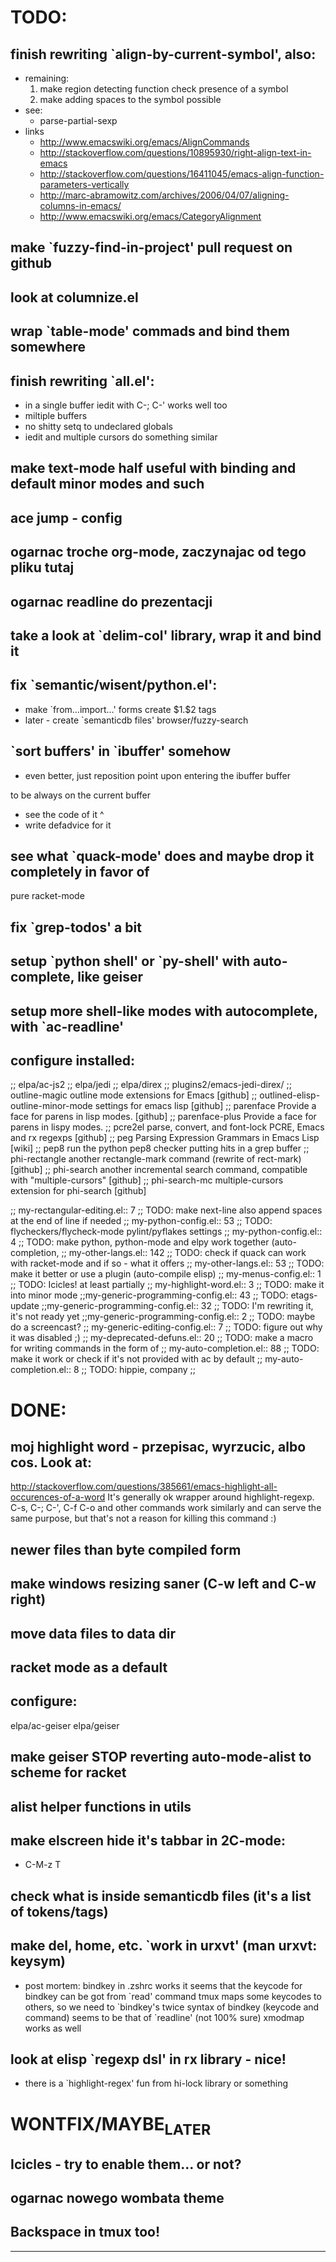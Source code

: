 * TODO:
** finish rewriting `align-by-current-symbol', also:
   - remaining:
     1. make region detecting function check presence of a symbol
     2. make adding spaces to the symbol possible
   - see:
     - parse-partial-sexp
   - links
     - http://www.emacswiki.org/emacs/AlignCommands
     - http://stackoverflow.com/questions/10895930/right-align-text-in-emacs
     - http://stackoverflow.com/questions/16411045/emacs-align-function-parameters-vertically
     - http://marc-abramowitz.com/archives/2006/04/07/aligning-columns-in-emacs/
     - http://www.emacswiki.org/emacs/CategoryAlignment
** make `fuzzy-find-in-project' pull request on github
** look at columnize.el
** wrap `table-mode' commads and bind them somewhere
** finish rewriting `all.el':
   - in a single buffer iedit with C-; C-' works well too
   - miltiple buffers
   - no shitty setq to undeclared globals
   - iedit and multiple cursors do something similar
** make text-mode half useful with binding and default minor modes and such
** ace jump - config
** ogarnac troche org-mode, zaczynajac od tego pliku tutaj
** ogarnac readline do prezentacji
** take a look at `delim-col' library, wrap it and bind it
** fix `semantic/wisent/python.el':
   - make `from...import...' forms create $1.$2 tags
   - later - create `semanticdb files' browser/fuzzy-search
** `sort buffers' in `ibuffer' somehow
   - even better, just reposition point upon entering the ibuffer buffer
   to be always on the current buffer
   - see the code of it ^
   - write defadvice for it
** see what `quack-mode' does and maybe drop it completely in favor of
   pure racket-mode
** fix `grep-todos' a bit
** setup `python shell' or `py-shell' with auto-complete, like geiser
** setup more shell-like modes with autocomplete, with `ac-readline'
** configure installed:
     ;; elpa/ac-js2
     ;; elpa/jedi
     ;; elpa/direx
     ;; plugins2/emacs-jedi-direx/
     ;; outline-magic              outline mode extensions for Emacs [github]
     ;; outlined-elisp-            outline-minor-mode settings for emacs lisp [github]
     ;; parenface                  Provide a face for parens in lisp modes. [github]
     ;; parenface-plus             Provide a face for parens in lispy modes.
     ;; pcre2el                    parse, convert, and font-lock PCRE, Emacs and rx regexps [github]
     ;; peg                        Parsing Expression Grammars in Emacs Lisp [wiki]
     ;; pep8                       run the python pep8 checker putting hits in a grep buffer
     ;; phi-rectangle              another rectangle-mark command (rewrite of rect-mark) [github]
     ;; phi-search                 another incremental search command, compatible with "multiple-cursors" [github]
     ;; phi-search-mc              multiple-cursors extension for phi-search [github]


     ;;       my-rectangular-editing.el::     7 ;; TODO: make next-line also append spaces at the end of line if needed
     ;;             my-python-config.el::    53 ;; TODO: flycheckers/flycheck-mode pylint/pyflakes settings
     ;;             my-python-config.el::     4 ;; TODO: make python, python-mode and elpy work together (auto-completion,
     ;;               my-other-langs.el::   142 ;; TODO: check if quack can work with racket-mode and if so - what it offers
     ;;               my-other-langs.el::    53 ;; TODO: make it better or use a plugin (auto-compile elisp)
     ;;              my-menus-config.el::     1 ;; TODO: Icicles! at least partially
     ;;            my-highlight-word.el::     3 ;; TODO: make it into minor mode
     ;;my-generic-programming-config.el::    43 ;; TODO: etags-update
     ;;my-generic-programming-config.el::    32 ;; TODO: I'm rewriting it, it's not ready yet
     ;;my-generic-programming-config.el::     2 ;; TODO: maybe do a screencast?
     ;;    my-generic-editing-config.el::     7 ;; TODO: figure out why it was disabled ;)
     ;;         my-deprecated-defuns.el::    20 ;; TODO: make a macro for writing commands in the form of
     ;;           my-auto-completion.el::    88 ;; TODO: make it work or check if it's not provided with ac by default
     ;;           my-auto-completion.el::     8 ;; TODO: hippie, company
     ;;
* DONE:
** moj highlight word - przepisac, wyrzucic, albo cos. Look at:
   http://stackoverflow.com/questions/385661/emacs-highlight-all-occurences-of-a-word
   It's generally ok wrapper around highlight-regexp. C-s, C-; C-', C-f C-o and
   other commands work similarly and can serve the same purpose, but that's not
   a reason for killing this command :)
** newer files than byte compiled form
** make windows resizing saner (C-w left and C-w right)
** move data files to data dir
** racket mode as a default
** configure:
     elpa/ac-geiser
     elpa/geiser
** make geiser STOP reverting auto-mode-alist to scheme for racket
** alist helper functions in utils
** make elscreen hide it's tabbar in 2C-mode:
   - C-M-z T
** check what is inside semanticdb files (it's a list of tokens/tags)
** make del, home, etc. `work in urxvt' (man urxvt: keysym)
   - post mortem:
     bindkey in .zshrc works
     it seems that the keycode for bindkey can be got from `read' command
     tmux maps some keycodes to others, so we need to `bindkey's twice
     syntax of bindkey (keycode and command) seems to be that of `readline'
     (not 100% sure)
     xmodmap works as well
** look at elisp `regexp dsl' in rx library - nice!
  - there is a `highlight-regex' fun from hi-lock library or something
* WONTFIX/MAYBE_LATER
** Icicles - try to enable them... or not?
** ogarnac nowego wombata theme
** Backspace in tmux too!
--------------------------------------------------------------------------------
